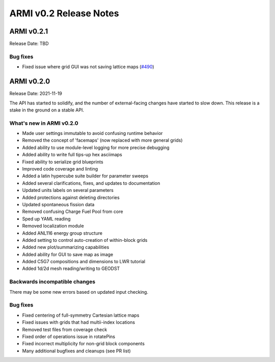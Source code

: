 =======================
ARMI v0.2 Release Notes
=======================


ARMI v0.2.1
===========
Release Date: TBD


Bug fixes
---------
* Fixed issue where grid GUI was not saving lattice maps (`#490 <https://github.com/terrapower/armi/issues/490>`_)


ARMI v0.2.0
===========
Release Date: 2021-11-19

The API has started to solidify, and the number of external-facing changes have started to
slow down. This release is a stake in the ground on a stable API.

What's new in ARMI v0.2.0
-------------------------
* Made user settings immutable to avoid confusing runtime behavior
* Removed the concept of 'facemaps' (now replaced with more general grids)
* Added ability to use module-level logging for more precise debugging
* Added ability to write full tips-up hex asciimaps
* Fixed ability to serialize grid blueprints
* Improved code coverage and linting
* Added a latin hypercube suite builder for parameter sweeps
* Added several clarifications, fixes, and updates to documentation
* Updated units labels on several parameters
* Added protections against deleting directories
* Updated spontaneous fission data
* Removed confusing Charge Fuel Pool from core
* Sped up YAML reading
* Removed localization module
* Added ANL116 energy group structure
* Added setting to control auto-creation of within-block grids
* Added new plot/summarizing capabilities
* Added ability for GUI to save map as image
* Added C5G7 compositions and dimensions to LWR tutorial
* Added 1d/2d mesh reading/writing to GEODST

Backwards incompatible changes
------------------------------
There may be some new errors based on updated input checking.


Bug fixes
---------
* Fixed centering of full-symmetry Cartesian lattice maps
* Fixed issues with grids that had multii-index locations
* Removed test files from coverage check
* Fixed order of operations issue in rotatePins
* Fixed incorrect multiplicity for non-grid block components
* Many additional bugfixes and cleanups (see PR list)
